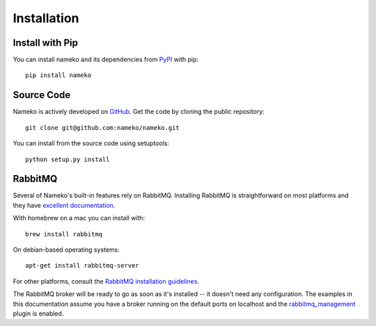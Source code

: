 .. _installation:

Installation
============

Install with Pip
----------------

You can install nameko and its dependencies from `PyPI <https://pypi.python.org/pypi/nameko>`_ with pip::

    pip install nameko


Source Code
-----------

Nameko is actively developed on `GitHub <https://github.com/nameko/nameko>`_. Get the code by cloning the public repository::

    git clone git@github.com:nameko/nameko.git

You can install from the source code using setuptools::

    python setup.py install


RabbitMQ
--------

Several of Nameko's built-in features rely on RabbitMQ. Installing RabbitMQ is straightforward on most platforms and they have `excellent documentation <https://www.rabbitmq.com/download.html>`_.

With homebrew on a mac you can install with::

    brew install rabbitmq

On debian-based operating systems::

    apt-get install rabbitmq-server

For other platforms, consult the `RabbitMQ installation guidelines <https://www.rabbitmq.com/download.html>`_.

The RabbitMQ broker will be ready to go as soon as it's installed -- it doesn't need any configuration. The examples in this documentation assume you have a broker running on the default ports on localhost and the `rabbitmq_management <http://www.rabbitmq.com/management.html>`_ plugin is enabled.
